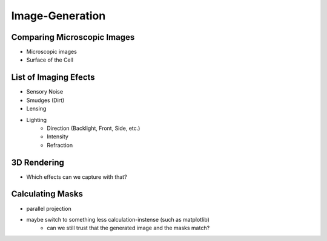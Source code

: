 Image-Generation
================

Comparing Microscopic Images
----------------------------

.. subfigure:: ABC
    :layout-sm: A|B|C
    :gap: 8px
    :subcaptions: below
    :class-grid: outline

    .. image:: _static/image-generation/Coli3.jpg
        :alt: Electron Microscopy
    .. image:: _static/image-generation/image001133-cropped.png
        :alt: Light Microscopy (1)
    .. image:: _static/image-generation/E_choli_Gram-cropped.JPG
        :alt: Light Microscopy (2)

    There exist a great variety of microscopes which generate differing images
    :cite:`WikimediaPicturesEColi`.
    For our interests, images taken by Electron Microscopes :cite:`Knoll1932` can not be taken into
    account since the imaging process kills the bacteria and thus no dynamics can be captured.

- Microscopic images
- Surface of the Cell

List of Imaging Efects
----------------------

- Sensory Noise
- Smudges (Dirt)
- Lensing
- Lighting
    - Direction (Backlight, Front, Side, etc.)
    - Intensity
    - Refraction

3D Rendering
------------

- Which effects can we capture with that?


Calculating Masks
-----------------

- parallel projection
- maybe switch to something less calculation-instense (such as matplotlib)
    - can we still trust that the generated image and the masks match?
